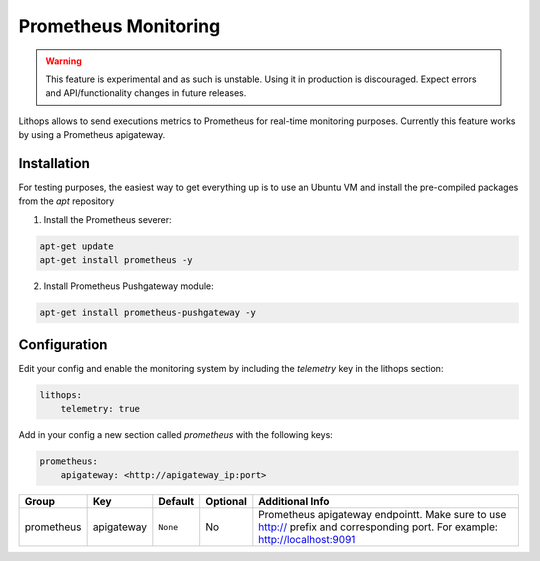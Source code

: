 Prometheus Monitoring
=====================

.. warning:: This feature is experimental and as such is unstable. Using it in production is discouraged. Expect errors and API/functionality changes in future releases.

Lithops allows to send executions metrics to Prometheus for real-time monitoring purposes.
Currently this feature works by using a Prometheus apigateway.

Installation
------------

For testing purposes, the easiest way to get everything up is to use an Ubuntu VM and install the pre-compiled packages from the *apt* repository

1. Install the Prometheus severer:

.. code::

    apt-get update
    apt-get install prometheus -y

2. Install Prometheus Pushgateway module:

.. code::

    apt-get install prometheus-pushgateway -y

Configuration
-------------

Edit your config and enable the monitoring system by including the *telemetry* key in the lithops section:

.. code:: yaml

    lithops:
        telemetry: true

Add in your config a new section called *prometheus* with the following keys:

.. code:: yaml

    prometheus:
        apigateway: <http://apigateway_ip:port>


.. list-table::
   :header-rows: 1

   * - Group
     - Key
     - Default
     - Optional
     - Additional Info
   * - prometheus
     - apigateway
     - ``None``
     - No
     - Prometheus apigateway endpointt. Make sure to use http:// prefix and corresponding port. For example: http://localhost:9091
